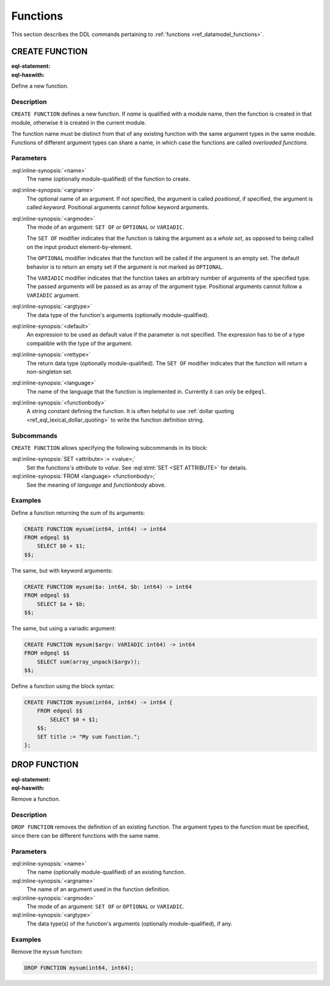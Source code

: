 .. _ref_eql_ddl_functions:

=========
Functions
=========

This section describes the DDL commands pertaining to
:ref:`functions <ref_datamodel_functions>`.


CREATE FUNCTION
===============

:eql-statement:
:eql-haswith:


Define a new function.

.. eql:synopsis::

    [ WITH <with-item> [, ...] ]
    CREATE FUNCTION <name> ([ <argspec> ] [, ... ]) -> <returnspec>
    FROM <language> <functionbody> ;

    [ WITH <with-item> [, ...] ]
    CREATE FUNCTION <name> ([ <argspec> ] [, ... ]) -> <returnspec>
    "{"
        <subcommand> [, ...]
    "}" ;

    where <argspec> is:

    [ $<argname>: ] [ <argmode> ] <argtype> [ = <default> ]

    and <returnspec> is:

    [ SET OF ] <rettype>


Description
-----------

``CREATE FUNCTION`` defines a new function.  If *name* is qualified
with a module name, then the function is created in that module,
otherwise it is created in the current module.

The function name must be distinct from that of any existing function
with the same argument types in the same module.  Functions of
different argument types can share a name, in which case the functions
are called *overloaded functions*.


Parameters
----------

:eql:inline-synopsis:`<name>`
    The name (optionally module-qualified) of the function to create.

:eql:inline-synopsis:`<argname>`
    The optional name of an argument.  If not specified, the argument
    is called *positional*, if specified, the argument is called
    *keyword*.  Positional arguments cannot follow keyword arguments.

:eql:inline-synopsis:`<argmode>`
    The mode of an argument: ``SET OF`` or ``OPTIONAL`` or ``VARIADIC``.

    The ``SET OF`` modifier indicates that the function is taking the
    argument as a *whole set*, as opposed to being called on the input
    product element-by-element.

    The ``OPTIONAL`` modifier indicates that the function will be called
    if the argument is an empty set.  The default behavior is to return
    an empty set if the argument is not marked as ``OPTIONAL``.

    The ``VARIADIC`` modifier indicates that the function takes an
    arbitrary number of arguments of the specified type.  The passed
    arguments will be passed as as array of the argument type.
    Positional arguments cannot follow a ``VARIADIC`` argument.

:eql:inline-synopsis:`<argtype>`
    The data type of the function's arguments
    (optionally module-qualified).

:eql:inline-synopsis:`<default>`
    An expression to be used as default value if the parameter is not
    specified.  The expression has to be of a type compatible with the
    type of the argument.

:eql:inline-synopsis:`<rettype>`
    The return data type (optionally module-qualified).
    The ``SET OF`` modifier indicates that the function will return
    a non-singleton set.

:eql:inline-synopsis:`<language>`
    The name of the language that the function is implemented in.
    Currently it can only be ``edgeql``.

:eql:inline-synopsis:`<functionbody>`
    A string constant defining the function.  It is often helpful
    to use :ref:`dollar quoting <ref_eql_lexical_dollar_quoting>`
    to write the function definition string.


Subcommands
-----------

``CREATE FUNCTION`` allows specifying the following subcommands in its
block:

:eql:inline-synopsis:`SET <attribute> := <value>;`
    Set the functions's *attribute* to *value*.
    See :eql:stmt:`SET <SET ATTRIBUTE>` for details.

:eql:inline-synopsis:`FROM <language> <functionbody>;`
    See the meaning of *language* and *functionbody* above.


Examples
--------

Define a function returning the sum of its arguments:

.. code-block:: edgeql

    CREATE FUNCTION mysum(int64, int64) -> int64
    FROM edgeql $$
        SELECT $0 + $1;
    $$;

The same, but with keyword arguments:

.. code-block:: edgeql

    CREATE FUNCTION mysum($a: int64, $b: int64) -> int64
    FROM edgeql $$
        SELECT $a + $b;
    $$;

The same, but using a variadic argument:

.. code-block:: edgeql

    CREATE FUNCTION mysum($argv: VARIADIC int64) -> int64
    FROM edgeql $$
        SELECT sum(array_unpack($argv));
    $$;

Define a function using the block syntax:

.. code-block:: edgeql

    CREATE FUNCTION mysum(int64, int64) -> int64 {
        FROM edgeql $$
            SELECT $0 + $1;
        $$;
        SET title := "My sum function.";
    };


DROP FUNCTION
=============

:eql-statement:
:eql-haswith:


Remove a function.

.. eql:synopsis::

    [ WITH <with-item> [, ...] ]
    DROP FUNCTION <name> ([ <argspec> ] [, ... ]);

    where <argspec> is:

    [ $<argname>: ] [ <argmode> ] <argtype>


Description
-----------

``DROP FUNCTION`` removes the definition of an existing function.
The argument types to the function must be specified, since there
can be different functions with the same name.


Parameters
----------

:eql:inline-synopsis:`<name>`
    The name (optionally module-qualified) of an existing function.

:eql:inline-synopsis:`<argname>`
    The name of an argument used in the function definition.

:eql:inline-synopsis:`<argmode>`
    The mode of an argument: ``SET OF`` or ``OPTIONAL`` or ``VARIADIC``.

:eql:inline-synopsis:`<argtype>`
    The data type(s) of the function's arguments
    (optionally module-qualified), if any.


Examples
--------

Remove the ``mysum`` function:

.. code-block:: edgeql

    DROP FUNCTION mysum(int64, int64);
